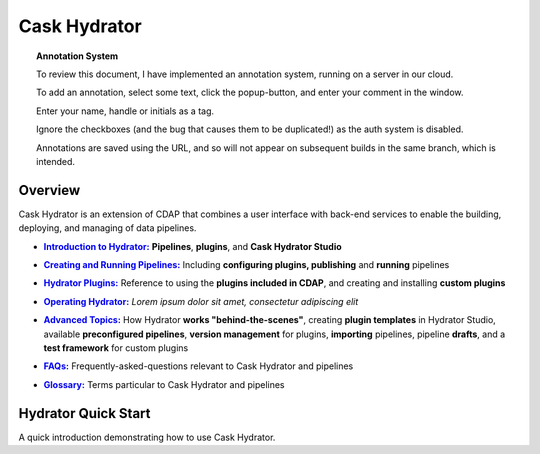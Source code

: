 .. meta::
    :author: Cask Data, Inc.
    :copyright: Copyright © 2016 Cask Data, Inc.

.. :titles-only-global-toc: true

.. _cask-hydrator:
.. _hydrator:

=============
Cask Hydrator
=============

.. SIDEBAR ON ANNOTATION SYSTEM START

.. topic:: Annotation System

  To review this document, I have implemented an annotation system, running on a server in
  our cloud.

  To add an annotation, select some text, click the popup-button, and enter your comment
  in the window.

  Enter your name, handle or initials as a tag.

  Ignore the checkboxes (and the bug that causes them to be duplicated!) as the auth
  system is disabled.

  Annotations are saved using the URL, and so will not appear on subsequent builds in the
  same branch, which is intended.

.. SIDEBAR ON ANNOTATION SYSTEM END


Overview
========
Cask Hydrator is an extension of CDAP that combines a user interface with back-end services
to enable the building, deploying, and managing of data pipelines.

.. |introduction| replace:: **Introduction to Hydrator:**
.. _introduction: introduction.html

- |introduction|_ **Pipelines**, **plugins**, and **Cask Hydrator Studio**

.. |pipelines| replace:: **Creating and Running Pipelines:**
.. _pipelines: pipelines.html

- |pipelines|_ Including **configuring plugins, publishing** and **running** pipelines

.. |plugins| replace:: **Hydrator Plugins:**
.. _plugins: plugins/index.html

- |plugins|_ Reference to using the **plugins included in CDAP**, and creating and
  installing **custom plugins**

.. |operating| replace:: **Operating Hydrator:**
.. _operating: operating.html

- |operating|_ *Lorem ipsum dolor sit amet, consectetur adipiscing elit*

.. |advanced| replace:: **Advanced Topics:**
.. _advanced: advanced/index.html

- |advanced|_ How Hydrator **works "behind-the-scenes"**, creating **plugin templates** in
  Hydrator Studio, available **preconfigured pipelines**, **version management** for
  plugins, **importing** pipelines, pipeline **drafts**, and a **test framework** for
  custom plugins

.. |faqs| replace:: **FAQs:**
.. _faqs: faqs.html

- |faqs|_ Frequently-asked-questions relevant to Cask Hydrator and pipelines

.. |glossary| replace:: **Glossary:**
.. _glossary: glossary.html

- |glossary|_ Terms particular to Cask Hydrator and pipelines


Hydrator Quick Start
====================

A quick introduction demonstrating how to use Cask Hydrator.


..  youtube::  ezTzYIS88YU
   :align: center


..    :height: 100%
..    :width: 800px
